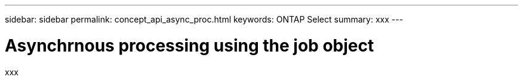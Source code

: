 ---
sidebar: sidebar
permalink: concept_api_async_proc.html
keywords: ONTAP Select
summary: xxx
---

= Asynchrnous processing using the job object
:hardbreaks:
:nofooter:
:icons: font
:linkattrs:
:imagesdir: ./media/

[.lead]
xxx
